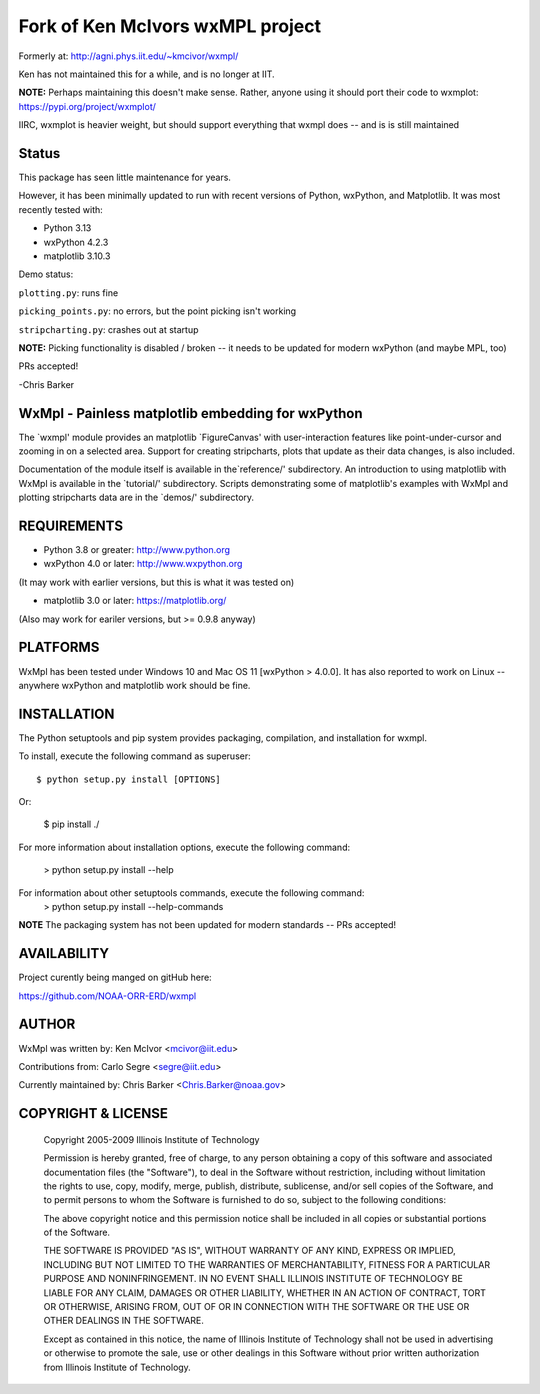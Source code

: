 
Fork of Ken McIvors wxMPL project
=================================

Formerly at: http://agni.phys.iit.edu/~kmcivor/wxmpl/

Ken has not maintained this for a while, and is no longer at IIT.

**NOTE:** Perhaps maintaining this doesn't make sense.
Rather, anyone using it should port their code to wxmplot:
https://pypi.org/project/wxmplot/

IIRC, wxmplot is heavier weight, but should support everything
that wxmpl does -- and is is still maintained

Status
------

This package has seen little maintenance for years.

However, it has been minimally updated to run with recent versions of
Python, wxPython, and Matplotlib. It was most recently tested with:

- Python 3.13
- wxPython 4.2.3
- matplotlib 3.10.3

Demo status:

``plotting.py``: runs fine

``picking_points.py``: no errors, but the point picking isn't working

``stripcharting.py``: crashes out at startup

**NOTE:** Picking functionality is disabled / broken -- it needs to be updated for modern wxPython (and maybe MPL, too)

PRs accepted!

-Chris Barker

WxMpl - Painless matplotlib embedding for wxPython
--------------------------------------------------

The `wxmpl' module provides an matplotlib `FigureCanvas' with user-interaction
features like point-under-cursor and zooming in on a selected area.
Support for creating stripcharts, plots that update as their data changes, is
also included.

Documentation of the module itself is available in the`reference/'
subdirectory.  An introduction to using matplotlib with WxMpl is available in
the `tutorial/' subdirectory.  Scripts demonstrating some of matplotlib's
examples with WxMpl and plotting stripcharts data are in the `demos/'
subdirectory.


REQUIREMENTS
------------

* Python 3.8 or greater: http://www.python.org

* wxPython 4.0 or later: http://www.wxpython.org

(It may work with earlier versions, but this is what it was tested on)

* matplotlib 3.0 or later: https://matplotlib.org/

(Also may work for eariler versions, but >= 0.9.8 anyway)

PLATFORMS
---------

WxMpl has been tested under Windows 10 and Mac OS 11 [wxPython > 4.0.0]. It has also reported to work on Linux -- anywhere wxPython and matplotlib work should be fine.


INSTALLATION
------------

The Python setuptools and pip system provides packaging, compilation, and installation
for wxmpl.

To install, execute the following command as superuser::

  $ python setup.py install [OPTIONS]

Or:

  $ pip install ./

For more information about installation options, execute the following
command:
  > python setup.py install --help

For information about other setuptools commands, execute the following command:
  > python setup.py install --help-commands

**NOTE** The packaging system has not been updated for modern standards -- PRs accepted!

AVAILABILITY
------------

Project curently being manged on gitHub here:

https://github.com/NOAA-ORR-ERD/wxmpl

AUTHOR
------

WxMpl was written by: Ken McIvor <mcivor@iit.edu>

Contributions from: Carlo Segre <segre@iit.edu>

Currently maintained by: Chris Barker <Chris.Barker@noaa.gov>


COPYRIGHT & LICENSE
-------------------

  Copyright 2005-2009 Illinois Institute of Technology

  Permission is hereby granted, free of charge, to any person obtaining
  a copy of this software and associated documentation files (the
  "Software"), to deal in the Software without restriction, including
  without limitation the rights to use, copy, modify, merge, publish,
  distribute, sublicense, and/or sell copies of the Software, and to
  permit persons to whom the Software is furnished to do so, subject to
  the following conditions:

  The above copyright notice and this permission notice shall be
  included in all copies or substantial portions of the Software.

  THE SOFTWARE IS PROVIDED "AS IS", WITHOUT WARRANTY OF ANY KIND,
  EXPRESS OR IMPLIED, INCLUDING BUT NOT LIMITED TO THE WARRANTIES OF
  MERCHANTABILITY, FITNESS FOR A PARTICULAR PURPOSE AND NONINFRINGEMENT.
  IN NO EVENT SHALL ILLINOIS INSTITUTE OF TECHNOLOGY BE LIABLE FOR ANY
  CLAIM, DAMAGES OR OTHER LIABILITY, WHETHER IN AN ACTION OF CONTRACT,
  TORT OR OTHERWISE, ARISING FROM, OUT OF OR IN CONNECTION WITH THE
  SOFTWARE OR THE USE OR OTHER DEALINGS IN THE SOFTWARE.

  Except as contained in this notice, the name of Illinois Institute
  of Technology shall not be used in advertising or otherwise to promote
  the sale, use or other dealings in this Software without prior written
  authorization from Illinois Institute of Technology.

